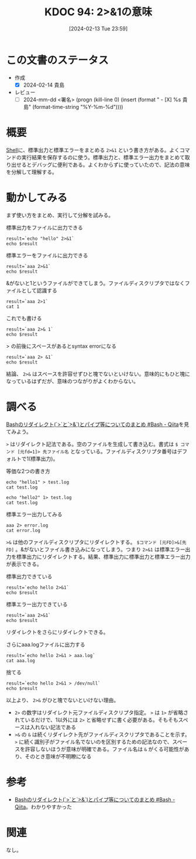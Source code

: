 :properties:
:ID: 20240213T235930
:end:
#+title:      KDOC 94: 2>&1の意味
#+date:       [2024-02-13 Tue 23:59]
#+filetags:   :draft:code:
#+identifier: 20240213T235930

# (denote-rename-file-using-front-matter (buffer-file-name) 0)
# (org-roam-tag-remove)
# (org-roam-tag-add)

# ====ポリシー。
# 1ファイル1アイデア。
# 1ファイルで内容を完結させる。
# 常にほかのエントリとリンクする。
# 自分の言葉を使う。
# 参考文献を残しておく。
# 自分の考えを加える。
# 構造を気にしない。
# エントリ間の接続を発見したら、接続エントリを追加する。カード間にあるリンクの関係を説明するカード。
# アイデアがまとまったらアウトラインエントリを作成する。リンクをまとめたエントリ。
# エントリを削除しない。古いカードのどこが悪いかを説明する新しいカードへのリンクを追加する。
# 恐れずにカードを追加する。無意味の可能性があっても追加しておくことが重要。

* この文書のステータス
:LOGBOOK:
CLOCK: [2024-02-14 Wed 00:15]--[2024-02-14 Wed 00:40] =>  0:25
:END:
- 作成
  - [X] 2024-02-14 貴島
- レビュー
  - [ ] 2024-mm-dd <署名> (progn (kill-line 0) (insert (format "  - [X] %s 貴島" (format-time-string "%Y-%m-%d"))))
# 関連をつけた。
# タイトルがフォーマット通りにつけられている。
# 内容をブラウザに表示して読んだ(作成とレビューのチェックは同時にしない)。
# 文脈なく読めるのを確認した。
# おばあちゃんに説明できる。
# いらない見出しを削除した。
# タグを適切にした。(org-roam-tag-remove)。
# すべてのコメントを削除した。
* 概要
[[id:585d3b5e-989d-4363-bcc3-894402fcfcf9][Shell]]に、標準出力と標準エラーをまとめる ~2>&1~ という書き方がある。よくコマンドの実行結果を保存するのに使う。標準出力と、標準エラー出力をまとめて取り出せるとデバッグに便利である。よくわからずに使っていたので、記法の意味を分解して理解する。

* 動かしてみる

まず使い方をまとめ、実行して分解を試みる。

#+caption: 標準出力をファイルに出力できる
#+begin_src shell :results output
  result=`echo "hello" 2>&1`
  echo $result
#+end_src

#+RESULTS:
#+begin_src
hello
#+end_src

#+caption: 標準エラーをファイルに出力できる
#+begin_src shell :results output
  result=`aaa 2>&1`
  echo $result
#+end_src

#+RESULTS:
#+begin_src
/bin/bash: line 1: aaa: command not found
#+end_src

#+caption: &がないと1というファイルができてしまう。ファイルディスクリプタではなくファイルとして認識する
#+begin_src shell :results output
  result=`aaa 2>1`
  cat 1
#+end_src

#+RESULTS:
#+begin_src
/bin/bash: line 1: aaa: command not found
#+end_src

#+caption: これでも書ける
#+begin_src shell :results output
  result=`aaa 2>& 1`
  echo $result
#+end_src

#+RESULTS:
#+begin_src
/bin/bash: line 1: aaa: command not found
#+end_src

#+caption: > の前後にスペースがあるとsyntax errorになる
#+begin_src shell :results output
  result=`aaa 2> &1`
  echo $result
#+end_src

結論、 ~2>&~ はスペースを許容せずひと塊でないといけない。意味的にもひと塊になっているはずだが、意味のつながりがよくわからない。

* 調べる
:LOGBOOK:
CLOCK: [2024-02-14 Wed 00:40]--[2024-02-14 Wed 01:05] =>  0:25
:END:

[[https://qiita.com/task4233/items/1f5ba68e8fed430f6f9f][Bashのリダイレクト(`>`と`>&`)とパイプ等についてのまとめ #Bash - Qiita]]を見てみよう。

~>~ はリダイレクト記法である。空のファイルを生成して書き込む。書式は ~$ コマンド [元fd=1]> 先ファイル名~ となっている。ファイルディスクリプタ番号はデフォルトで1(標準出力)。

#+caption: 等価な2つの書き方
#+begin_src shell :results raw
  echo "hello1" > test.log
  cat test.log

  echo "hello2" 1> test.log
  cat test.log
#+end_src

#+RESULTS:
#+begin_src
hello1
hello2
#+end_src

#+caption: 標準エラー出力してみる
#+begin_src shell
  aaa 2> error.log
  cat error.log
#+end_src

#+RESULTS:
#+begin_src
/bin/bash: line 1: aaa: command not found
#+end_src

~>&~ は他のファイルディスクリプタにリダイレクトする。 ~$コマンド [元FD]>&[先FD]~ 。&がないとファイル書き込みになってしまう。つまり ~2>&1~ は標準エラー出力を標準出力にリダイレクトする。結果、標準出力に標準出力と標準エラー出力が表示できる。

#+caption: 標準出力できている
#+begin_src shell
  result=`echo hello 2>&1`
  echo $result
#+end_src

#+RESULTS:
#+begin_src
hello
#+end_src

#+caption: 標準エラー出力できている
#+begin_src shell
  result=`aaa 2>&1`
  echo $result
#+end_src

#+RESULTS:
#+begin_src
/bin/bash: line 1: aaa: command not found
#+end_src

リダイレクトをさらにリダイレクトできる。

#+caption: さらにaaa.logファイルに出力する
#+begin_src shell
  result=`echo hello 2>&1 > aaa.log`
  cat aaa.log
#+end_src

#+RESULTS:
#+begin_src
hello
#+end_src

#+caption: 捨てる
#+begin_src shell
  result=`echo hello 2>&1 > /dev/null`
  echo $result
#+end_src

#+RESULTS:
#+begin_src
#+end_src

以上より、 ~2>&~ がひと塊でないといけない理由。

- ~2>~ の数字はリダイレクト元ファイルディスクリプタ指定。 ~>~ は ~1>~ が省略されているだけで、1以外には ~2>~ と省略せずに書く必要がある。そもそもスペースは入れない記法である
- ~>&~ の ~&~ は続くリダイレクト先がファイルディスクリプタであることを示す。 ~>~ に続く識別子がファイル名でないのを区別するための記法なので、スペースを許容しないほうが意味が明確である。ファイル名は ~&~ がくる可能性があり、そのとき意味が不明瞭になる

* 参考
- [[https://qiita.com/task4233/items/1f5ba68e8fed430f6f9f][Bashのリダイレクト(`>`と`>&`)とパイプ等についてのまとめ #Bash - Qiita]]。わかりやすかった

* 関連
なし。
